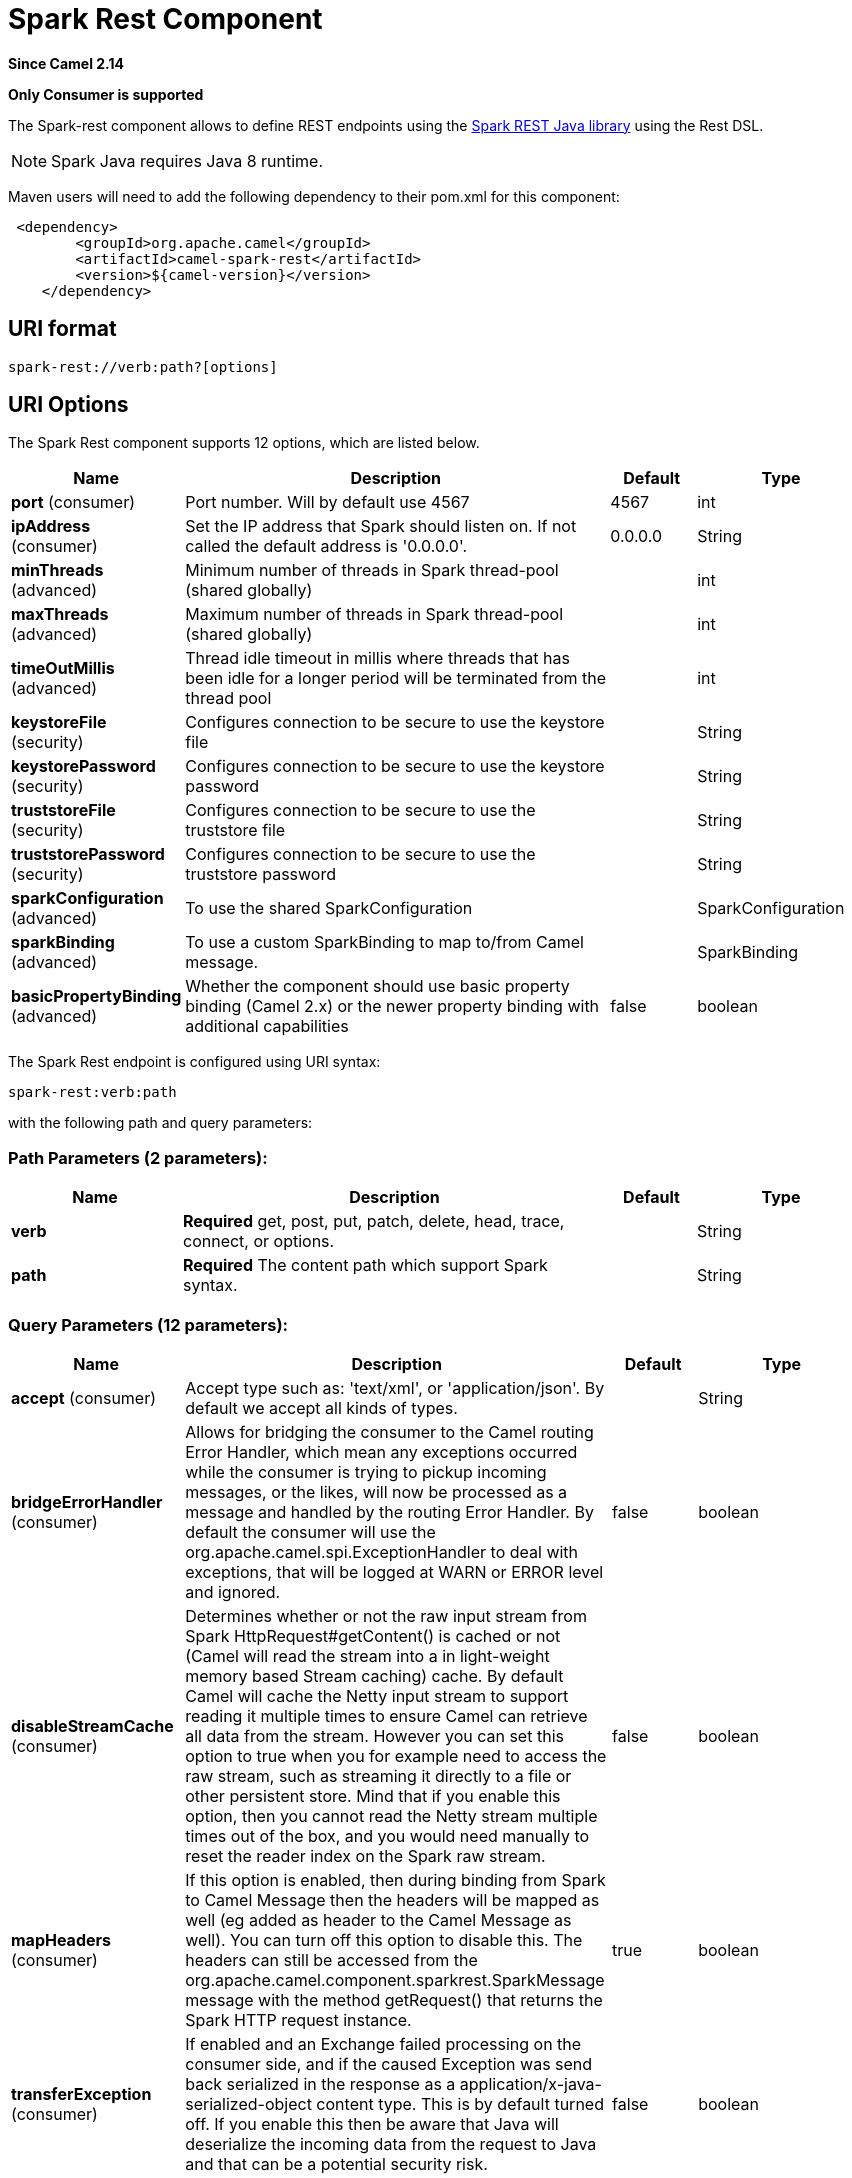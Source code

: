 [[spark-rest-component]]
= Spark Rest Component
:page-source: components/camel-spark-rest/src/main/docs/spark-rest-component.adoc

*Since Camel 2.14*

// HEADER START
*Only Consumer is supported*
// HEADER END

The Spark-rest component allows to define REST endpoints using the
http://sparkjava.com/[Spark REST Java library] using the
Rest DSL.

NOTE: Spark Java requires Java 8 runtime.

Maven users will need to add the following dependency to their pom.xml
for this component:

[source,xml]
-------------------------------------------------
 <dependency>
        <groupId>org.apache.camel</groupId>
        <artifactId>camel-spark-rest</artifactId>
        <version>${camel-version}</version>
    </dependency>
-------------------------------------------------

== URI format

[source,text]
----------------------------------
spark-rest://verb:path?[options]
----------------------------------

== URI Options



// component options: START
The Spark Rest component supports 12 options, which are listed below.



[width="100%",cols="2,5,^1,2",options="header"]
|===
| Name | Description | Default | Type
| *port* (consumer) | Port number. Will by default use 4567 | 4567 | int
| *ipAddress* (consumer) | Set the IP address that Spark should listen on. If not called the default address is '0.0.0.0'. | 0.0.0.0 | String
| *minThreads* (advanced) | Minimum number of threads in Spark thread-pool (shared globally) |  | int
| *maxThreads* (advanced) | Maximum number of threads in Spark thread-pool (shared globally) |  | int
| *timeOutMillis* (advanced) | Thread idle timeout in millis where threads that has been idle for a longer period will be terminated from the thread pool |  | int
| *keystoreFile* (security) | Configures connection to be secure to use the keystore file |  | String
| *keystorePassword* (security) | Configures connection to be secure to use the keystore password |  | String
| *truststoreFile* (security) | Configures connection to be secure to use the truststore file |  | String
| *truststorePassword* (security) | Configures connection to be secure to use the truststore password |  | String
| *sparkConfiguration* (advanced) | To use the shared SparkConfiguration |  | SparkConfiguration
| *sparkBinding* (advanced) | To use a custom SparkBinding to map to/from Camel message. |  | SparkBinding
| *basicPropertyBinding* (advanced) | Whether the component should use basic property binding (Camel 2.x) or the newer property binding with additional capabilities | false | boolean
|===
// component options: END




// endpoint options: START
The Spark Rest endpoint is configured using URI syntax:

----
spark-rest:verb:path
----

with the following path and query parameters:

=== Path Parameters (2 parameters):


[width="100%",cols="2,5,^1,2",options="header"]
|===
| Name | Description | Default | Type
| *verb* | *Required* get, post, put, patch, delete, head, trace, connect, or options. |  | String
| *path* | *Required* The content path which support Spark syntax. |  | String
|===


=== Query Parameters (12 parameters):


[width="100%",cols="2,5,^1,2",options="header"]
|===
| Name | Description | Default | Type
| *accept* (consumer) | Accept type such as: 'text/xml', or 'application/json'. By default we accept all kinds of types. |  | String
| *bridgeErrorHandler* (consumer) | Allows for bridging the consumer to the Camel routing Error Handler, which mean any exceptions occurred while the consumer is trying to pickup incoming messages, or the likes, will now be processed as a message and handled by the routing Error Handler. By default the consumer will use the org.apache.camel.spi.ExceptionHandler to deal with exceptions, that will be logged at WARN or ERROR level and ignored. | false | boolean
| *disableStreamCache* (consumer) | Determines whether or not the raw input stream from Spark HttpRequest#getContent() is cached or not (Camel will read the stream into a in light-weight memory based Stream caching) cache. By default Camel will cache the Netty input stream to support reading it multiple times to ensure Camel can retrieve all data from the stream. However you can set this option to true when you for example need to access the raw stream, such as streaming it directly to a file or other persistent store. Mind that if you enable this option, then you cannot read the Netty stream multiple times out of the box, and you would need manually to reset the reader index on the Spark raw stream. | false | boolean
| *mapHeaders* (consumer) | If this option is enabled, then during binding from Spark to Camel Message then the headers will be mapped as well (eg added as header to the Camel Message as well). You can turn off this option to disable this. The headers can still be accessed from the org.apache.camel.component.sparkrest.SparkMessage message with the method getRequest() that returns the Spark HTTP request instance. | true | boolean
| *transferException* (consumer) | If enabled and an Exchange failed processing on the consumer side, and if the caused Exception was send back serialized in the response as a application/x-java-serialized-object content type. This is by default turned off. If you enable this then be aware that Java will deserialize the incoming data from the request to Java and that can be a potential security risk. | false | boolean
| *urlDecodeHeaders* (consumer) | If this option is enabled, then during binding from Spark to Camel Message then the header values will be URL decoded (eg %20 will be a space character.) | false | boolean
| *exceptionHandler* (consumer) | To let the consumer use a custom ExceptionHandler. Notice if the option bridgeErrorHandler is enabled then this option is not in use. By default the consumer will deal with exceptions, that will be logged at WARN or ERROR level and ignored. |  | ExceptionHandler
| *exchangePattern* (consumer) | Sets the exchange pattern when the consumer creates an exchange. |  | ExchangePattern
| *basicPropertyBinding* (advanced) | Whether the endpoint should use basic property binding (Camel 2.x) or the newer property binding with additional capabilities | false | boolean
| *matchOnUriPrefix* (advanced) | Whether or not the consumer should try to find a target consumer by matching the URI prefix if no exact match is found. | false | boolean
| *sparkBinding* (advanced) | To use a custom SparkBinding to map to/from Camel message. |  | SparkBinding
| *synchronous* (advanced) | Sets whether synchronous processing should be strictly used, or Camel is allowed to use asynchronous processing (if supported). | false | boolean
|===
// endpoint options: END


== Path using Spark syntax

The path option is defined using a Spark REST syntax where you define
the REST context path using support for parameters and splat. See more
details at the http://sparkjava.com/readme.html#title1[Spark Java Route]
documentation.

The following is a Camel route using a fixed path

[source,java]
---------------------------------------
from("spark-rest:get:hello")
  .transform().constant("Bye World");
---------------------------------------

And the following route uses a parameter which is mapped to a Camel
header with the key "me".

[source,java]
--------------------------------------------
from("spark-rest:get:hello/:me")
  .transform().simple("Bye ${header.me}");
--------------------------------------------

== Mapping to Camel Message

The Spark Request object is mapped to a Camel Message as
a `org.apache.camel.component.sparkrest.SparkMessage` which has access
to the raw Spark request using the getRequest method. By default the
Spark body is mapped to Camel message body, and any HTTP headers / Spark
parameters is mapped to Camel Message headers. There is special support
for the Spark splat syntax, which is mapped to the Camel message header
with key splat.

For example the given route below uses Spark splat (the asterisk
sign) in the context path which we can access as a header form the
Simple language to construct a response message.

[source,java]
------------------------------------------------------------------------------
from("spark-rest:get:/hello/*/to/*")
  .transform().simple("Bye big ${header.splat[1]} from ${header.splat[0]}");
------------------------------------------------------------------------------

== Rest DSL

Apache Camel provides a new Rest DSL that allow to define the REST
services in a nice REST style. For example we can define a REST hello
service as shown below:

[source,java]
----------------------------------------------------------------
return new RouteBuilder() {
    @Override
    public void configure() throws Exception {
          rest("/hello/{me}").get()
              .route().transform().simple("Bye ${header.me}");
      }
  };
----------------------------------------------------------------

[source,xml]
--------------------------------------------------------------
<camelContext xmlns="http://camel.apache.org/schema/spring">
  <rest uri="/hello/{me}">
    <get>
      <route>
        <transform>
          <simple>Bye ${header.me}</simple>
        </transform>
      </route>
    </get>
  </rest>
</camelContext>
--------------------------------------------------------------

See more details at the Rest DSL.

== More examples

There is a *camel-example-spark-rest-tomcat* example in the Apache Camel
distribution, that demonstrates how to use camel-spark-rest in a web
application that can be deployed on Apache Tomcat, or similar web
containers.
